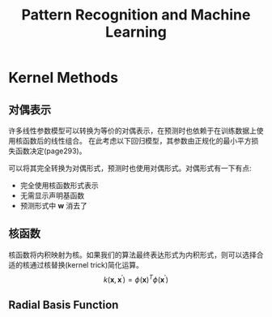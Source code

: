 #+TITLE: Pattern Recognition and Machine Learning
#+HTML_HEAD: <link rel="stylesheet" type="text/css" href="/css/worg.css" />
#+OPTIONS: ^:{} H:3
#+STARTUP: indent
#+CATEGORY: note


* Kernel Methods
** 对偶表示
许多线性参数模型可以转换为等价的对偶表示，在预测时也依赖于在训练数据上使用核函数后的线性组合。
在此考虑以下回归模型，其参数由正规化的最小平方损失函数决定(page293)。
[[/img/prml/6-2.png]]
[[/img/prml/6-7.png]]
[[/img/prml/6-8.png]]
[[/img/prml/6-9.png]]

可以将其完全转换为对偶形式，预测时也使用对偶形式。对偶形式有一下有点:
+ 完全使用核函数形式表示
+ 无需显示声明基函数
+ 预测形式中 $\mathbf{w}$ 消去了
** 核函数
核函数将内积映射为核。如果我们的算法最终表达形式为内积形式，则可以选择合适的核通过核替换(kernel trick)简化运算。
$$k(\mathbf{x}, {\mathbf{x}}^{'}) = {\phi(\mathbf{x})}^{T} {\phi({\mathbf{x}}^{'})}$$
** Radial Basis Function
